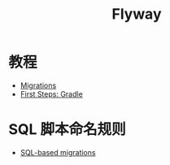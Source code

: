 #+TITLE:      Flyway

* 目录                                                    :TOC_4_gh:noexport:
- [[#教程][教程]]
- [[#sql-脚本命名规则][SQL 脚本命名规则]]

* 教程
  + [[https://flywaydb.org/documentation/migrations][Migrations]]
  + [[https://flywaydb.org/getstarted/firststeps/gradle][First Steps: Gradle]]

* SQL 脚本命名规则
  + [[https://flywaydb.org/documentation/migrations#sql-based-migrations][SQL-based migrations]]
